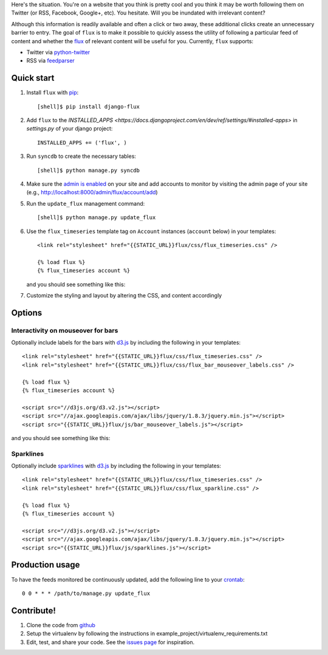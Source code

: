 Here's the situation. You're on a website that you think is pretty
cool and you think it may be worth following them on Twitter (or RSS,
Facebook, Google+, etc). You hesitate. Will you be inundated with
irrelevant content?

Although this information is readily available and often a click or
two away, these additional clicks create an unnecessary barrier to
entry. The goal of ``flux`` is to make it possible to quickly
assess the utility of following a particular feed of content and
whether the `flux <http://en.wikipedia.org/wiki/Flux>`_ of relevant
content will be useful for you. Currently, ``flux`` supports:

* Twitter via `python-twitter <https://github.com/bear/python-twitter>`_
* RSS via `feedparser <http://packages.python.org/feedparser/>`_

Quick start
===========

#. Install ``flux`` with `pip <http://www.pip-installer.org/en/latest/>`_::

    [shell]$ pip install django-flux

#. Add ``flux`` to the `INSTALLED_APPS
   <https://docs.djangoproject.com/en/dev/ref/settings/#installed-apps>`
   in `settings.py` of your django project::

    INSTALLED_APPS += ('flux', )

#. Run ``syncdb`` to create the necessary tables::

    [shell]$ python manage.py syncdb

#. Make sure the `admin is enabled
   <https://docs.djangoproject.com/en/dev/intro/tutorial02/#activate-the-admin-site>`_
   on your site and add accounts to monitor by visiting the admin page
   of your site (e.g., http://localhost:8000/admin/flux/account/add)

#. Run the ``update_flux`` management command::

    [shell]$ python manage.py update_flux

#. Use the ``flux_timeseries`` template tag on ``Account`` instances
   (``account`` below) in your templates::

    <link rel="stylesheet" href="{{STATIC_URL}}flux/css/flux_timeseries.css" />

    {% load flux %}
    {% flux_timeseries account %}

   and you should see something like this:

   .. image:: https://github.com/deanmalmgren/django-flux/raw/master/docs/basic_view.png
      :alt: default flux timeseries view
      :align: center

#. Customize the styling and layout by altering the CSS, and content accordingly

Options
=======

Interactivity on mouseover for bars
-----------------------------------

Optionally include labels for the bars with `d3.js <http://d3js.org>`_
by including the following in your templates::

    <link rel="stylesheet" href="{{STATIC_URL}}flux/css/flux_timeseries.css" />
    <link rel="stylesheet" href="{{STATIC_URL}}flux/css/flux_bar_mouseover_labels.css" />

    {% load flux %}
    {% flux_timeseries account %}

    <script src="//d3js.org/d3.v2.js"></script>
    <script src="//ajax.googleapis.com/ajax/libs/jquery/1.8.3/jquery.min.js"></script>
    <script src="{{STATIC_URL}}flux/js/bar_mouseover_labels.js"></script>

and you should see something like this:

.. image:: https://github.com/deanmalmgren/django-flux/raw/master/docs/bar_labelled.png
   :alt: labelled bars in the timeseries view
   :align: center


Sparklines
----------

Optionally include `sparklines
<http://en.wikipedia.org/wiki/Sparkline>`_ with `d3.js
<http://d3js.org>`_ by including the following in your templates::
  
    <link rel="stylesheet" href="{{STATIC_URL}}flux/css/flux_timeseries.css" />
    <link rel="stylesheet" href="{{STATIC_URL}}flux/css/flux_sparkline.css" />

    {% load flux %}
    {% flux_timeseries account %}

    <script src="//d3js.org/d3.v2.js"></script>
    <script src="//ajax.googleapis.com/ajax/libs/jquery/1.8.3/jquery.min.js"></script>
    <script src="{{STATIC_URL}}flux/js/sparklines.js"></script>



Production usage
================

To have the feeds monitored be continuously updated, add the following
line to your `crontab <http://en.wikipedia.org/wiki/Cron>`_::

    0 0 * * * /path/to/manage.py update_flux

Contribute!
===========

#. Clone the code from `github
   <https://github.com/deanmalmgren/django-flux>`_

#. Setup the virtualenv by following the instructions in
   example_project/virtualenv_requirements.txt

#. Edit, test, and share your code. See the `issues page
   <https://github.com/deanmalmgren/django-flux/issues>`_ for
   inspiration.

